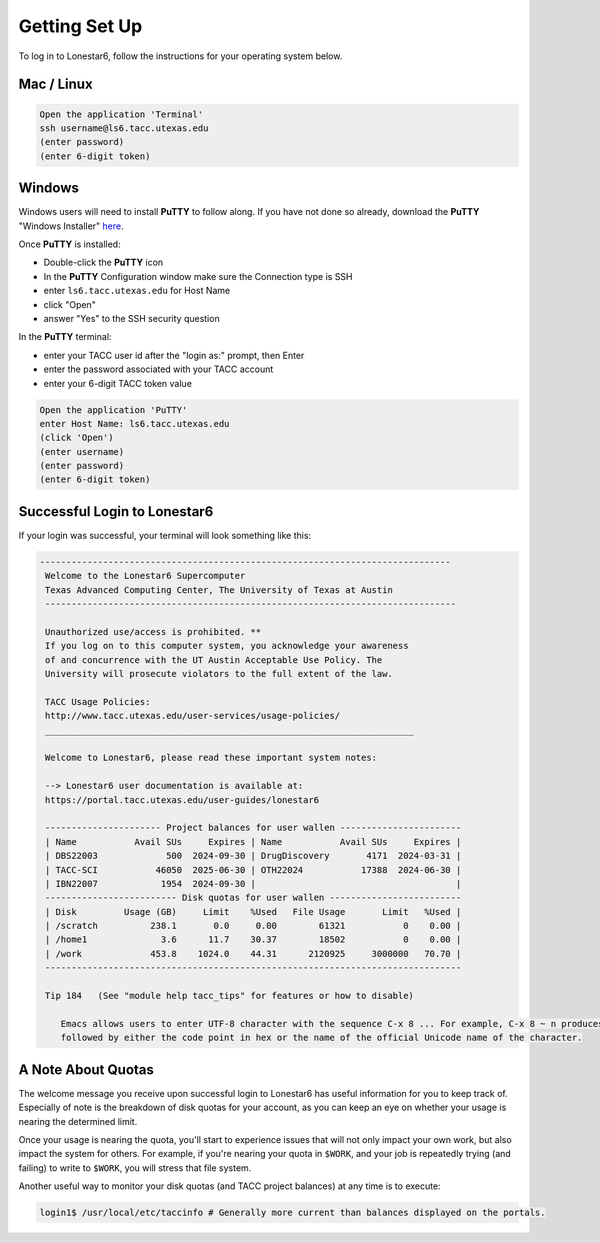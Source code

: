 
Getting Set Up
==============

To log in to Lonestar6, follow the instructions for your operating system below.

Mac / Linux
^^^^^^^^^^^
.. code-block:: bash

   Open the application 'Terminal'
   ssh username@ls6.tacc.utexas.edu
   (enter password)
   (enter 6-digit token)

Windows
^^^^^^^

Windows users will need to install **PuTTY** to follow along. If you have not done so already, download the **PuTTY** "Windows Installer" `here <https://www.chiark.greenend.org.uk/~sgtatham/putty/latest.html>`_.

Once **PuTTY** is installed:

* Double-click the **PuTTY** icon
* In the **PuTTY** Configuration window make sure the Connection type is SSH
* enter ``ls6.tacc.utexas.edu`` for Host Name
* click "Open"
* answer "Yes" to the SSH security question

In the **PuTTY** terminal:

* enter your TACC user id after the "login as:" prompt, then Enter
* enter the password associated with your TACC account
* enter your 6-digit TACC token value

.. code-block:: bash

   Open the application 'PuTTY'
   enter Host Name: ls6.tacc.utexas.edu
   (click 'Open')
   (enter username)
   (enter password)
   (enter 6-digit token)

Successful Login to Lonestar6
^^^^^^^^^^^^^^^^^^^^^^^^^^^^^

If your login was successful, your terminal will look something like this:


.. code-block:: console 

  ------------------------------------------------------------------------------
   Welcome to the Lonestar6 Supercomputer
   Texas Advanced Computing Center, The University of Texas at Austin
   ------------------------------------------------------------------------------
   
   Unauthorized use/access is prohibited. **
   If you log on to this computer system, you acknowledge your awareness
   of and concurrence with the UT Austin Acceptable Use Policy. The
   University will prosecute violators to the full extent of the law.
   
   TACC Usage Policies:
   http://www.tacc.utexas.edu/user-services/usage-policies/
   ______________________________________________________________________
   
   Welcome to Lonestar6, please read these important system notes:
   
   --> Lonestar6 user documentation is available at:
   https://portal.tacc.utexas.edu/user-guides/lonestar6
   
   ---------------------- Project balances for user wallen -----------------------
   | Name           Avail SUs     Expires | Name           Avail SUs     Expires |
   | DBS22003             500  2024-09-30 | DrugDiscovery       4171  2024-03-31 | 
   | TACC-SCI           46050  2025-06-30 | OTH22024           17388  2024-06-30 | 
   | IBN22007            1954  2024-09-30 |                                      |
   ------------------------- Disk quotas for user wallen -------------------------
   | Disk         Usage (GB)     Limit    %Used   File Usage       Limit   %Used |
   | /scratch          238.1       0.0     0.00        61321           0    0.00 |
   | /home1              3.6      11.7    30.37        18502           0    0.00 |
   | /work             453.8    1024.0    44.31      2120925     3000000   70.70 |
   -------------------------------------------------------------------------------
   
   Tip 184   (See "module help tacc_tips" for features or how to disable)
   
      Emacs allows users to enter UTF-8 character with the sequence C-x 8 ... For example, C-x 8 ~ n produces ?. C-x 8 RET
      followed by either the code point in hex or the name of the official Unicode name of the character.


A Note About Quotas
^^^^^^^^^^^^^^^^^^^

The welcome message you receive upon successful login to Lonestar6 has useful information for you to keep track of. Especially of note is the breakdown of disk quotas for your account, as you can keep an eye on whether your usage is nearing the determined limit. 

Once your usage is nearing the quota, you'll start to experience issues that will not only impact your own work, but also impact the system for others. For example, if you're nearing your quota in ``$WORK``, and your job is repeatedly trying (and failing) to write to ``$WORK``, you will stress that file system.

Another useful way to monitor your disk quotas (and TACC project balances) at any time is to execute:

.. code-block:: bash

   login1$ /usr/local/etc/taccinfo # Generally more current than balances displayed on the portals.


